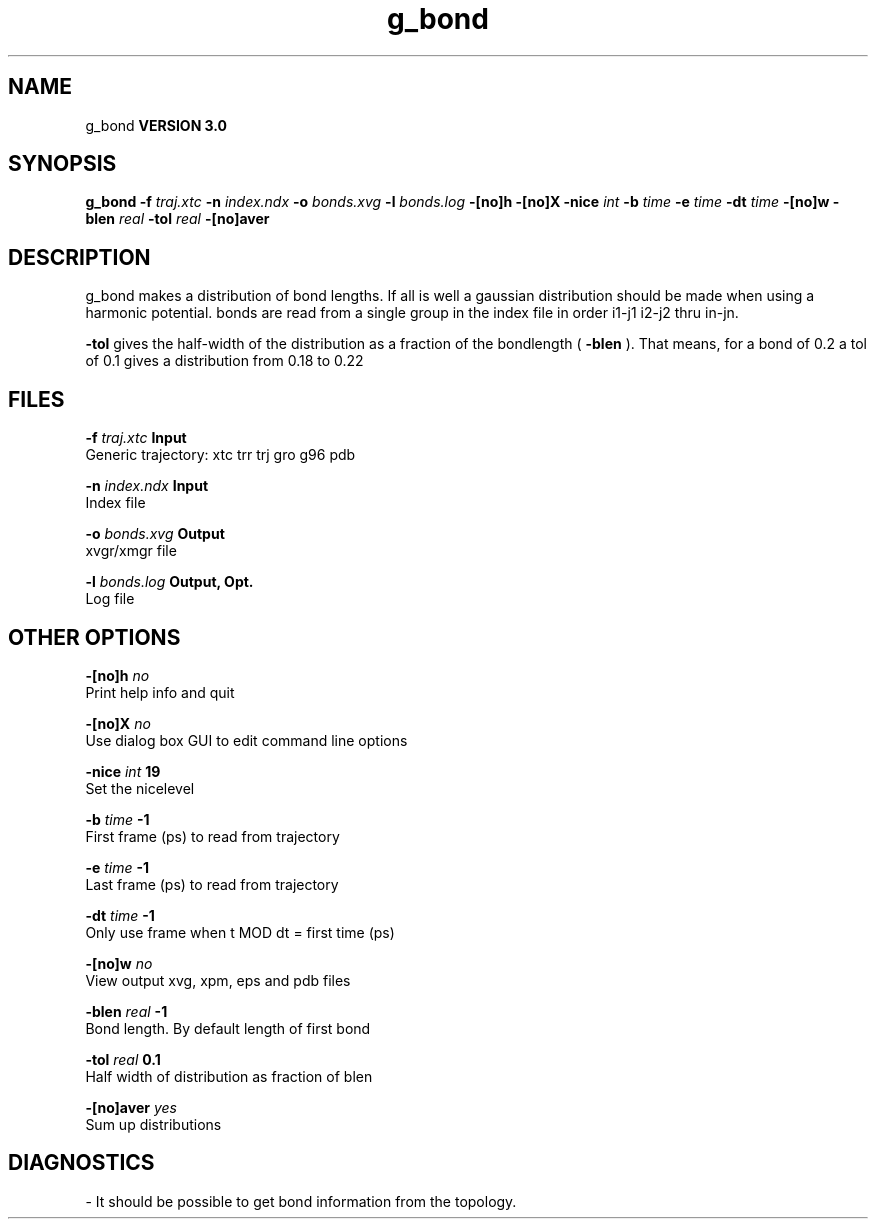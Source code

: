 .TH g_bond 1 "Tue 15 May 2001"
.SH NAME
g_bond
.B VERSION 3.0
.SH SYNOPSIS
\f3g_bond\fP
.BI "-f" " traj.xtc "
.BI "-n" " index.ndx "
.BI "-o" " bonds.xvg "
.BI "-l" " bonds.log "
.BI "-[no]h" ""
.BI "-[no]X" ""
.BI "-nice" " int "
.BI "-b" " time "
.BI "-e" " time "
.BI "-dt" " time "
.BI "-[no]w" ""
.BI "-blen" " real "
.BI "-tol" " real "
.BI "-[no]aver" ""
.SH DESCRIPTION
g_bond makes a distribution of bond lengths. If all is well a
gaussian distribution should be made when using a harmonic potential.
bonds are read from a single group in the index file in order i1-j1
i2-j2 thru in-jn.



.B -tol
gives the half-width of the distribution as a fraction
of the bondlength (
.B -blen
). That means, for a bond of 0.2
a tol of 0.1 gives a distribution from 0.18 to 0.22
.SH FILES
.BI "-f" " traj.xtc" 
.B Input
 Generic trajectory: xtc trr trj gro g96 pdb 

.BI "-n" " index.ndx" 
.B Input
 Index file 

.BI "-o" " bonds.xvg" 
.B Output
 xvgr/xmgr file 

.BI "-l" " bonds.log" 
.B Output, Opt.
 Log file 

.SH OTHER OPTIONS
.BI "-[no]h"  "    no"
 Print help info and quit

.BI "-[no]X"  "    no"
 Use dialog box GUI to edit command line options

.BI "-nice"  " int" " 19" 
 Set the nicelevel

.BI "-b"  " time" "     -1" 
 First frame (ps) to read from trajectory

.BI "-e"  " time" "     -1" 
 Last frame (ps) to read from trajectory

.BI "-dt"  " time" "     -1" 
 Only use frame when t MOD dt = first time (ps)

.BI "-[no]w"  "    no"
 View output xvg, xpm, eps and pdb files

.BI "-blen"  " real" "     -1" 
 Bond length. By default length of first bond

.BI "-tol"  " real" "    0.1" 
 Half width of distribution as fraction of blen

.BI "-[no]aver"  "   yes"
 Sum up distributions

.SH DIAGNOSTICS
\- It should be possible to get bond information from the topology.

